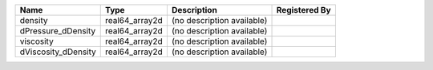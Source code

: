 

=================== ============== ========================== ============= 
Name                Type           Description                Registered By 
=================== ============== ========================== ============= 
density             real64_array2d (no description available)               
dPressure_dDensity  real64_array2d (no description available)               
viscosity           real64_array2d (no description available)               
dViscosity_dDensity real64_array2d (no description available)               
=================== ============== ========================== ============= 



